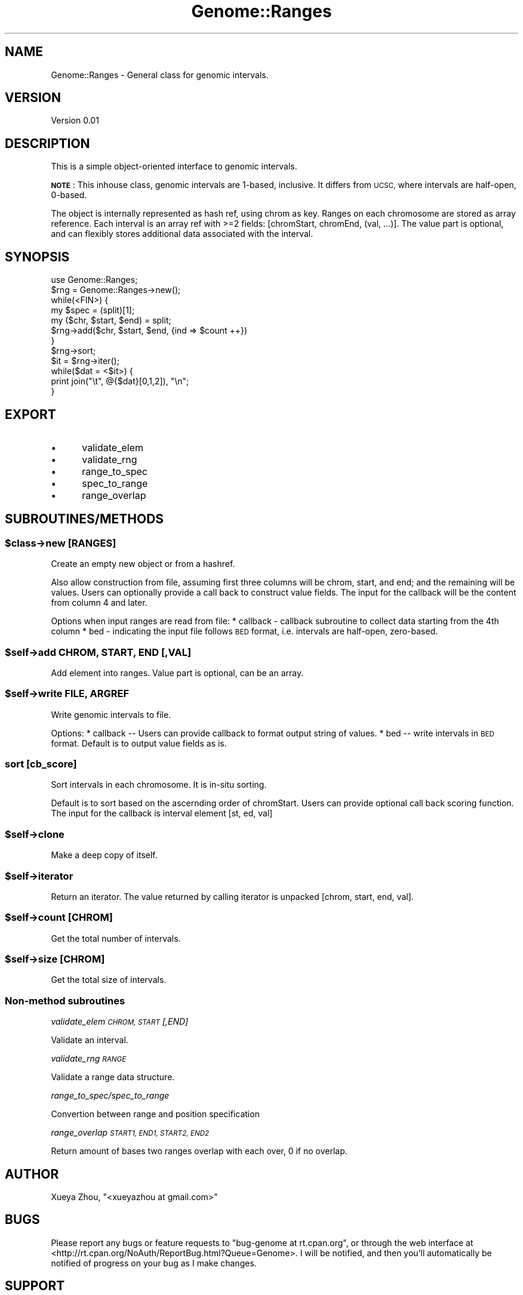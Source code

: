 .\" Automatically generated by Pod::Man 4.09 (Pod::Simple 3.35)
.\"
.\" Standard preamble:
.\" ========================================================================
.de Sp \" Vertical space (when we can't use .PP)
.if t .sp .5v
.if n .sp
..
.de Vb \" Begin verbatim text
.ft CW
.nf
.ne \\$1
..
.de Ve \" End verbatim text
.ft R
.fi
..
.\" Set up some character translations and predefined strings.  \*(-- will
.\" give an unbreakable dash, \*(PI will give pi, \*(L" will give a left
.\" double quote, and \*(R" will give a right double quote.  \*(C+ will
.\" give a nicer C++.  Capital omega is used to do unbreakable dashes and
.\" therefore won't be available.  \*(C` and \*(C' expand to `' in nroff,
.\" nothing in troff, for use with C<>.
.tr \(*W-
.ds C+ C\v'-.1v'\h'-1p'\s-2+\h'-1p'+\s0\v'.1v'\h'-1p'
.ie n \{\
.    ds -- \(*W-
.    ds PI pi
.    if (\n(.H=4u)&(1m=24u) .ds -- \(*W\h'-12u'\(*W\h'-12u'-\" diablo 10 pitch
.    if (\n(.H=4u)&(1m=20u) .ds -- \(*W\h'-12u'\(*W\h'-8u'-\"  diablo 12 pitch
.    ds L" ""
.    ds R" ""
.    ds C` ""
.    ds C' ""
'br\}
.el\{\
.    ds -- \|\(em\|
.    ds PI \(*p
.    ds L" ``
.    ds R" ''
.    ds C`
.    ds C'
'br\}
.\"
.\" Escape single quotes in literal strings from groff's Unicode transform.
.ie \n(.g .ds Aq \(aq
.el       .ds Aq '
.\"
.\" If the F register is >0, we'll generate index entries on stderr for
.\" titles (.TH), headers (.SH), subsections (.SS), items (.Ip), and index
.\" entries marked with X<> in POD.  Of course, you'll have to process the
.\" output yourself in some meaningful fashion.
.\"
.\" Avoid warning from groff about undefined register 'F'.
.de IX
..
.if !\nF .nr F 0
.if \nF>0 \{\
.    de IX
.    tm Index:\\$1\t\\n%\t"\\$2"
..
.    if !\nF==2 \{\
.        nr % 0
.        nr F 2
.    \}
.\}
.\"
.\" Accent mark definitions (@(#)ms.acc 1.5 88/02/08 SMI; from UCB 4.2).
.\" Fear.  Run.  Save yourself.  No user-serviceable parts.
.    \" fudge factors for nroff and troff
.if n \{\
.    ds #H 0
.    ds #V .8m
.    ds #F .3m
.    ds #[ \f1
.    ds #] \fP
.\}
.if t \{\
.    ds #H ((1u-(\\\\n(.fu%2u))*.13m)
.    ds #V .6m
.    ds #F 0
.    ds #[ \&
.    ds #] \&
.\}
.    \" simple accents for nroff and troff
.if n \{\
.    ds ' \&
.    ds ` \&
.    ds ^ \&
.    ds , \&
.    ds ~ ~
.    ds /
.\}
.if t \{\
.    ds ' \\k:\h'-(\\n(.wu*8/10-\*(#H)'\'\h"|\\n:u"
.    ds ` \\k:\h'-(\\n(.wu*8/10-\*(#H)'\`\h'|\\n:u'
.    ds ^ \\k:\h'-(\\n(.wu*10/11-\*(#H)'^\h'|\\n:u'
.    ds , \\k:\h'-(\\n(.wu*8/10)',\h'|\\n:u'
.    ds ~ \\k:\h'-(\\n(.wu-\*(#H-.1m)'~\h'|\\n:u'
.    ds / \\k:\h'-(\\n(.wu*8/10-\*(#H)'\z\(sl\h'|\\n:u'
.\}
.    \" troff and (daisy-wheel) nroff accents
.ds : \\k:\h'-(\\n(.wu*8/10-\*(#H+.1m+\*(#F)'\v'-\*(#V'\z.\h'.2m+\*(#F'.\h'|\\n:u'\v'\*(#V'
.ds 8 \h'\*(#H'\(*b\h'-\*(#H'
.ds o \\k:\h'-(\\n(.wu+\w'\(de'u-\*(#H)/2u'\v'-.3n'\*(#[\z\(de\v'.3n'\h'|\\n:u'\*(#]
.ds d- \h'\*(#H'\(pd\h'-\w'~'u'\v'-.25m'\f2\(hy\fP\v'.25m'\h'-\*(#H'
.ds D- D\\k:\h'-\w'D'u'\v'-.11m'\z\(hy\v'.11m'\h'|\\n:u'
.ds th \*(#[\v'.3m'\s+1I\s-1\v'-.3m'\h'-(\w'I'u*2/3)'\s-1o\s+1\*(#]
.ds Th \*(#[\s+2I\s-2\h'-\w'I'u*3/5'\v'-.3m'o\v'.3m'\*(#]
.ds ae a\h'-(\w'a'u*4/10)'e
.ds Ae A\h'-(\w'A'u*4/10)'E
.    \" corrections for vroff
.if v .ds ~ \\k:\h'-(\\n(.wu*9/10-\*(#H)'\s-2\u~\d\s+2\h'|\\n:u'
.if v .ds ^ \\k:\h'-(\\n(.wu*10/11-\*(#H)'\v'-.4m'^\v'.4m'\h'|\\n:u'
.    \" for low resolution devices (crt and lpr)
.if \n(.H>23 .if \n(.V>19 \
\{\
.    ds : e
.    ds 8 ss
.    ds o a
.    ds d- d\h'-1'\(ga
.    ds D- D\h'-1'\(hy
.    ds th \o'bp'
.    ds Th \o'LP'
.    ds ae ae
.    ds Ae AE
.\}
.rm #[ #] #H #V #F C
.\" ========================================================================
.\"
.IX Title "Genome::Ranges 3"
.TH Genome::Ranges 3 "2021-01-08" "perl v5.26.1" "User Contributed Perl Documentation"
.\" For nroff, turn off justification.  Always turn off hyphenation; it makes
.\" way too many mistakes in technical documents.
.if n .ad l
.nh
.SH "NAME"
Genome::Ranges \- General class for genomic intervals.
.SH "VERSION"
.IX Header "VERSION"
Version 0.01
.SH "DESCRIPTION"
.IX Header "DESCRIPTION"
This is a simple object-oriented interface to genomic intervals.
.PP
\&\fB\s-1NOTE\s0\fR: This inhouse class, genomic intervals are 1\-based, inclusive.
It differs from \s-1UCSC,\s0 where intervals are half-open, 0\-based.
.PP
The object is internally represented as hash ref, using chrom as key. Ranges on each
chromosome are stored as array reference. Each interval is an array ref with >=2 
fields: [chromStart, chromEnd, (val, ...)]. The value part is optional, and can flexibly 
stores additional data associated with the interval.
.SH "SYNOPSIS"
.IX Header "SYNOPSIS"
.Vb 1
\&        use Genome::Ranges;
\&
\&        $rng = Genome::Ranges\->new();
\&        while(<FIN>) {
\&                my $spec = (split)[1];
\&                my ($chr, $start, $end) = split;
\&                $rng\->add($chr, $start, $end, {ind => $count ++})
\&        }
\&
\&        $rng\->sort;
\&        $it = $rng\->iter();
\&        while($dat = <$it>) {
\&                print join("\et", @{$dat}[0,1,2]), "\en";
\&        }
.Ve
.SH "EXPORT"
.IX Header "EXPORT"
.IP "\(bu" 5
validate_elem
.IP "\(bu" 5
validate_rng
.IP "\(bu" 5
range_to_spec
.IP "\(bu" 5
spec_to_range
.IP "\(bu" 5
range_overlap
.SH "SUBROUTINES/METHODS"
.IX Header "SUBROUTINES/METHODS"
.ie n .SS "$class\->new [\s-1RANGES\s0]"
.el .SS "\f(CW$class\fP\->new [\s-1RANGES\s0]"
.IX Subsection "$class->new [RANGES]"
Create an empty new object or from a hashref.
.PP
Also allow construction from file, assuming first three columns will be
chrom, start, and end; and the remaining will be values. Users can optionally
provide a call back to construct value fields. The input for the callback
will be the content from column 4 and later.
.PP
Options when input ranges are read from file:
	* callback \- callback subroutine to collect data starting from the 4th column
	* bed \- indicating the input file follows \s-1BED\s0 format, i.e. intervals are half-open, zero-based.
.ie n .SS "$self\->add \s-1CHROM, START, END\s0 [,VAL]"
.el .SS "\f(CW$self\fP\->add \s-1CHROM, START, END\s0 [,VAL]"
.IX Subsection "$self->add CHROM, START, END [,VAL]"
Add element into ranges. Value part is optional, can be an array.
.ie n .SS "$self\->write \s-1FILE, ARGREF\s0"
.el .SS "\f(CW$self\fP\->write \s-1FILE, ARGREF\s0"
.IX Subsection "$self->write FILE, ARGREF"
Write genomic intervals to file.
.PP
Options:
	* callback \*(-- Users can provide callback to format output string of values.
	* bed \*(-- write intervals in \s-1BED\s0 format. Default is to output value fields as is.
.SS "sort [cb_score]"
.IX Subsection "sort [cb_score]"
Sort intervals in each chromosome. It is in-situ sorting.
.PP
Default is to sort based on the ascernding order of chromStart. Users can 
provide optional call back scoring function. The input for the callback is
interval element [st, ed, val]
.ie n .SS "$self\->clone"
.el .SS "\f(CW$self\fP\->clone"
.IX Subsection "$self->clone"
Make a deep copy of itself.
.ie n .SS "$self\->iterator"
.el .SS "\f(CW$self\fP\->iterator"
.IX Subsection "$self->iterator"
Return an iterator. The value returned by calling iterator is unpacked
[chrom, start, end, val].
.ie n .SS "$self\->count [\s-1CHROM\s0]"
.el .SS "\f(CW$self\fP\->count [\s-1CHROM\s0]"
.IX Subsection "$self->count [CHROM]"
Get the total number of intervals.
.ie n .SS "$self\->size [\s-1CHROM\s0]"
.el .SS "\f(CW$self\fP\->size [\s-1CHROM\s0]"
.IX Subsection "$self->size [CHROM]"
Get the total size of intervals.
.SS "Non-method subroutines"
.IX Subsection "Non-method subroutines"
\fIvalidate_elem \s-1CHROM, START\s0 [,END]\fR
.IX Subsection "validate_elem CHROM, START [,END]"
.PP
Validate an interval.
.PP
\fIvalidate_rng \s-1RANGE\s0\fR
.IX Subsection "validate_rng RANGE"
.PP
Validate a range data structure.
.PP
\fIrange_to_spec/spec_to_range\fR
.IX Subsection "range_to_spec/spec_to_range"
.PP
Convertion between range and position specification
.PP
\fIrange_overlap \s-1START1, END1, START2, END2\s0\fR
.IX Subsection "range_overlap START1, END1, START2, END2"
.PP
Return amount of bases two ranges overlap with each over, 0 if no overlap.
.SH "AUTHOR"
.IX Header "AUTHOR"
Xueya Zhou, \f(CW\*(C`<xueyazhou at gmail.com>\*(C'\fR
.SH "BUGS"
.IX Header "BUGS"
Please report any bugs or feature requests to \f(CW\*(C`bug\-genome at rt.cpan.org\*(C'\fR, or through
the web interface at <http://rt.cpan.org/NoAuth/ReportBug.html?Queue=Genome>.  I will be notified, and then you'll
automatically be notified of progress on your bug as I make changes.
.SH "SUPPORT"
.IX Header "SUPPORT"
You can find documentation for this module with the perldoc command.
.PP
.Vb 1
\&    perldoc Genome::Ranges
.Ve
.PP
You can also look for information at:
.IP "\(bu" 4
\&\s-1RT: CPAN\s0's request tracker (report bugs here)
.Sp
<http://rt.cpan.org/NoAuth/Bugs.html?Dist=Genome>
.IP "\(bu" 4
AnnoCPAN: Annotated \s-1CPAN\s0 documentation
.Sp
<http://annocpan.org/dist/Genome>
.IP "\(bu" 4
\&\s-1CPAN\s0 Ratings
.Sp
<http://cpanratings.perl.org/d/Genome>
.IP "\(bu" 4
Search \s-1CPAN\s0
.Sp
<http://search.cpan.org/dist/Genome/>
.SH "LICENSE AND COPYRIGHT"
.IX Header "LICENSE AND COPYRIGHT"
Copyright 2018 Xueya Zhou.
.PP
This program is free software; you can redistribute it and/or modify it
under the terms of the the Artistic License (1.0). You may obtain a
copy of the full license at:
.PP
<http://www.perlfoundation.org/artistic_license_1_0>
.PP
Aggregation of this Package with a commercial distribution is always
permitted provided that the use of this Package is embedded; that is,
when no overt attempt is made to make this Package's interfaces visible
to the end user of the commercial distribution. Such use shall not be
construed as a distribution of this Package.
.PP
The name of the Copyright Holder may not be used to endorse or promote
products derived from this software without specific prior written
permission.
.PP
\&\s-1THIS PACKAGE IS PROVIDED \*(L"AS IS\*(R" AND WITHOUT ANY EXPRESS OR IMPLIED
WARRANTIES, INCLUDING, WITHOUT LIMITATION, THE IMPLIED WARRANTIES OF
MERCHANTIBILITY AND FITNESS FOR A PARTICULAR PURPOSE.\s0
